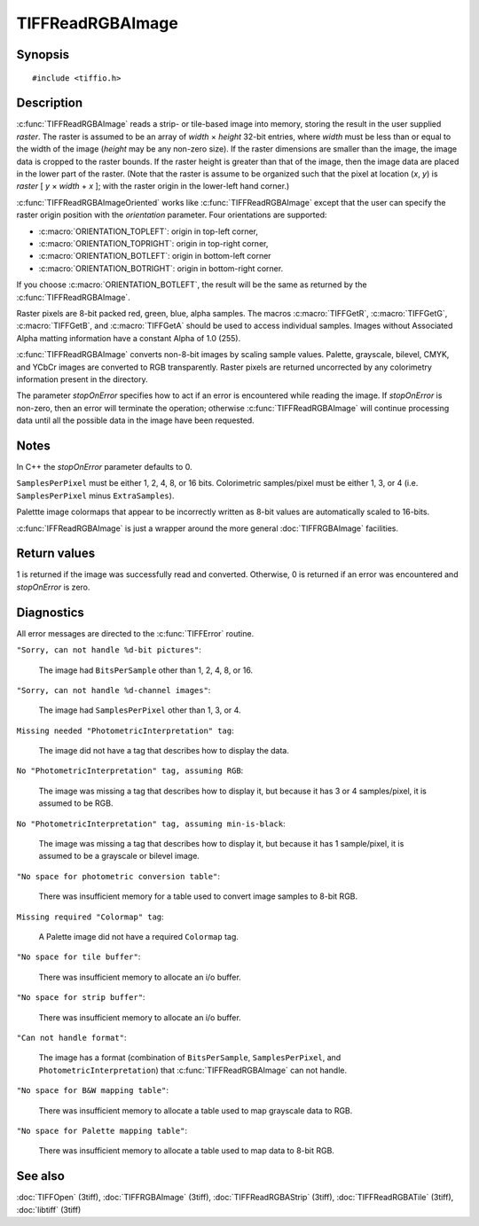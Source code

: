 TIFFReadRGBAImage
=================

Synopsis
--------

.. highlight:: c

::

    #include <tiffio.h>

.. c:macro:: TIFFGetR(abgr)

    :c:expr:`((abgr) & 0xff)`

.. c:macro:: TIFFGetG(abgr)

    :c:expr:`(((abgr) >> 8) & 0xff)`

.. c:macro:: TIFFGetB(abgr)

    :c:expr:`(((abgr) >> 16) & 0xff)`

.. c:macro:: TIFFGetA(abgr)

    :c:expr:`(((abgr) >> 24) & 0xff)`

.. c:function:: int TIFFReadRGBAImage(TIFF* tif, uint32_t width, uint32_t height, uint32_t* raster, int stopOnError)

.. c:function:: int TIFFReadRGBAImageOriented(TIFF* tif, uint32_t width, uint32_t height, uint32_t * raster, int orientation, int stopOnError)

Description
-----------

:c:func:`TIFFReadRGBAImage` reads a strip- or tile-based image into memory,
storing the result in the user supplied *raster*.
The raster is assumed to be an array of *width* × *height* 32-bit entries,
where *width* must be less than or equal to the width of the image
(*height* may be any non-zero size).
If the raster dimensions are smaller than the image, the image data is
cropped to the raster bounds.
If the raster height is greater than that of the image, then the image data
are placed in the lower part of the raster.
(Note that the raster is assume to be organized such that the pixel
at location (*x*, *y*) is *raster* [ *y* × *width* + *x* ];
with the raster origin in the lower-left hand corner.)

:c:func:`TIFFReadRGBAImageOriented` works like :c:func:`TIFFReadRGBAImage`
except that the user can specify the raster origin position with the
*orientation* parameter. Four orientations are supported:

* :c:macro:`ORIENTATION_TOPLEFT`: origin in top-left corner,
* :c:macro:`ORIENTATION_TOPRIGHT`: origin in top-right corner,
* :c:macro:`ORIENTATION_BOTLEFT`: origin in bottom-left corner
* :c:macro:`ORIENTATION_BOTRIGHT`: origin in bottom-right corner.

If you choose :c:macro:`ORIENTATION_BOTLEFT`, the result will be the same
as returned by the :c:func:`TIFFReadRGBAImage`.

Raster pixels are 8-bit packed red, green, blue, alpha samples.
The macros :c:macro:`TIFFGetR`, :c:macro:`TIFFGetG`, :c:macro:`TIFFGetB`,
and :c:macro:`TIFFGetA` should be used to access individual samples.
Images without Associated Alpha matting information have a constant
Alpha of 1.0 (255).

:c:func:`TIFFReadRGBAImage` converts non-8-bit images by scaling sample
values.  Palette, grayscale, bilevel, CMYK, and YCbCr images are
converted to RGB transparently.
Raster pixels are returned uncorrected by any colorimetry information
present in the directory.

The parameter *stopOnError* specifies how to act if an error is
encountered while reading the image. If *stopOnError* is non-zero, then
an error will terminate the operation; otherwise :c:func:`TIFFReadRGBAImage`
will continue processing data until all the possible data in the
image have been requested.

Notes
-----

In C++ the *stopOnError* parameter defaults to 0.

``SamplesPerPixel`` must be either 1, 2, 4, 8, or 16 bits.
Colorimetric samples/pixel must be either 1, 3, or 4 (i.e.
``SamplesPerPixel`` minus ``ExtraSamples``).

Palettte image colormaps that appear to be incorrectly written
as 8-bit values are automatically scaled to 16-bits.

:c:func:`IFFReadRGBAImage` is just a wrapper around the more general
:doc:`TIFFRGBAImage` facilities.

Return values
-------------

1 is returned if the image was successfully read and converted.
Otherwise, 0 is returned if an error was encountered and
*stopOnError* is zero.

.. TODO: Specify, what the return value is if an error occurs and stopOnError was non-zero.

Diagnostics
-----------

All error messages are directed to the :c:func:`TIFFError` routine.

``"Sorry, can not handle %d-bit pictures"``:

  The image had ``BitsPerSample`` other than 1, 2, 4, 8, or 16.

``"Sorry, can not handle %d-channel images"``:

  The image had ``SamplesPerPixel`` other than 1, 3, or 4.

``Missing needed "PhotometricInterpretation" tag``:

  The image did not have a tag that describes how to display
  the data.

``No "PhotometricInterpretation" tag, assuming RGB``:

  The image was missing a tag that describes how to display it,
  but because it has 3 or 4 samples/pixel, it is assumed to be
  RGB.

``No "PhotometricInterpretation" tag, assuming min-is-black``:

  The image was missing a tag that describes how to display it,
  but because it has 1 sample/pixel, it is assumed to be a grayscale
  or bilevel image.

``"No space for photometric conversion table"``:

  There was insufficient memory for a table used to convert
  image samples to 8-bit RGB.

``Missing required "Colormap" tag``:

  A Palette image did not have a required ``Colormap`` tag.

``"No space for tile buffer"``:

  There was insufficient memory to allocate an i/o buffer.

``"No space for strip buffer"``:

  There was insufficient memory to allocate an i/o buffer.

``"Can not handle format"``:

  The image has a format (combination of ``BitsPerSample``,
  ``SamplesPerPixel``, and ``PhotometricInterpretation``)
  that :c:func:`TIFFReadRGBAImage` can not handle.

``"No space for B&W mapping table"``:

  There was insufficient memory to allocate a table used to map
  grayscale data to RGB.

``"No space for Palette mapping table"``:

  There was insufficient memory to allocate a table used to map
  data to 8-bit RGB.

See also
--------

:doc:`TIFFOpen` (3tiff),
:doc:`TIFFRGBAImage` (3tiff),
:doc:`TIFFReadRGBAStrip` (3tiff),
:doc:`TIFFReadRGBATile` (3tiff),
:doc:`libtiff` (3tiff)
